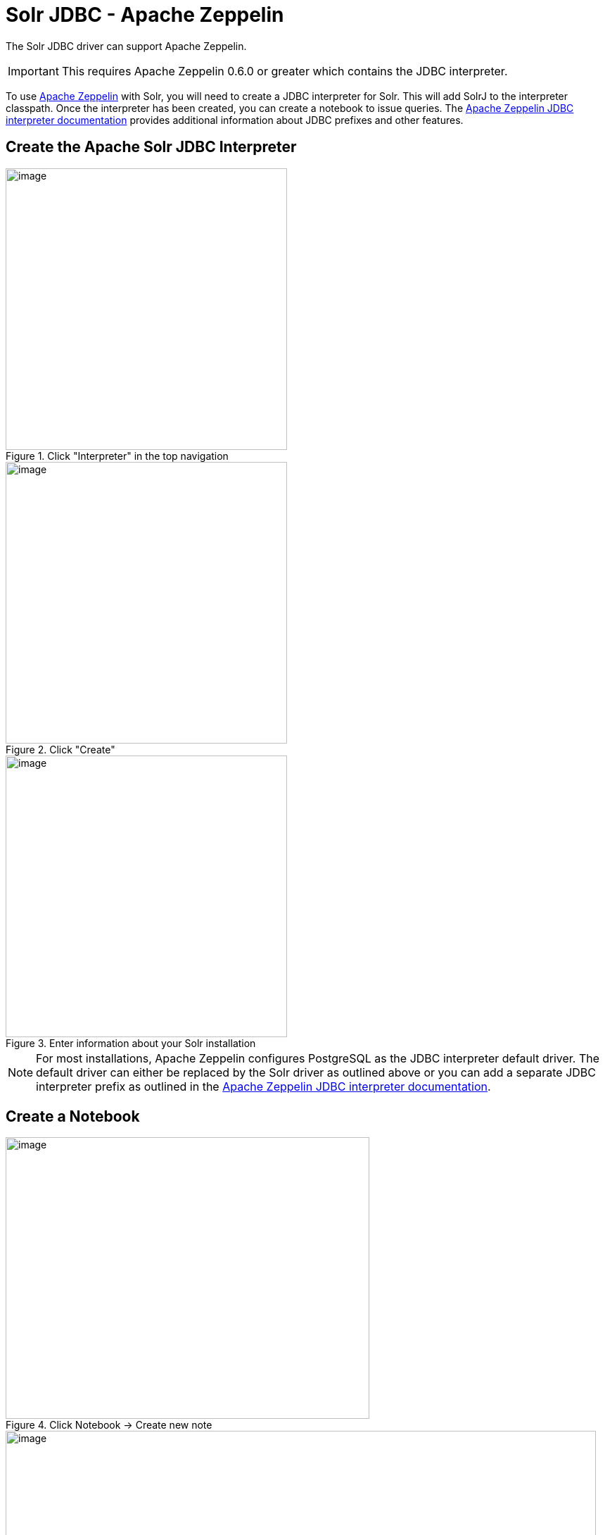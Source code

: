 = Solr JDBC - Apache Zeppelin
// Licensed to the Apache Software Foundation (ASF) under one
// or more contributor license agreements.  See the NOTICE file
// distributed with this work for additional information
// regarding copyright ownership.  The ASF licenses this file
// to you under the Apache License, Version 2.0 (the
// "License"); you may not use this file except in compliance
// with the License.  You may obtain a copy of the License at
//
//   http://www.apache.org/licenses/LICENSE-2.0
//
// Unless required by applicable law or agreed to in writing,
// software distributed under the License is distributed on an
// "AS IS" BASIS, WITHOUT WARRANTIES OR CONDITIONS OF ANY
// KIND, either express or implied.  See the License for the
// specific language governing permissions and limitations
// under the License.

The Solr JDBC driver can support Apache Zeppelin.

IMPORTANT: This requires Apache Zeppelin 0.6.0 or greater which contains the JDBC interpreter.

To use http://zeppelin.apache.org[Apache Zeppelin] with Solr, you will need to create a JDBC interpreter for Solr. This will add SolrJ to the interpreter classpath. Once the interpreter has been created, you can create a notebook to issue queries. The http://zeppelin.apache.org/docs/latest/interpreter/jdbc.html[Apache Zeppelin JDBC interpreter documentation] provides additional information about JDBC prefixes and other features.

== Create the Apache Solr JDBC Interpreter

.Click "Interpreter" in the top navigation
image::images/solr-jdbc-apache-zeppelin/zeppelin_solrjdbc_1.png[image,height=400]

.Click "Create"
image::images/solr-jdbc-apache-zeppelin/zeppelin_solrjdbc_2.png[image,height=400]

.Enter information about your Solr installation
image::images/solr-jdbc-apache-zeppelin/zeppelin_solrjdbc_3.png[image,height=400]

[NOTE]
====
For most installations, Apache Zeppelin configures PostgreSQL as the JDBC interpreter default driver. The default driver can either be replaced by the Solr driver as outlined above or you can add a separate JDBC interpreter prefix as outlined in the http://zeppelin.apache.org/docs/latest/interpreter/jdbc.html[Apache Zeppelin JDBC interpreter documentation].
====

== Create a Notebook

.Click Notebook \-> Create new note
image::images/solr-jdbc-apache-zeppelin/zeppelin_solrjdbc_4.png[image,width=517,height=400]

.Provide a name and click "Create Note"
image::images/solr-jdbc-apache-zeppelin/zeppelin_solrjdbc_5.png[image,width=839,height=400]

== Query with the Notebook

[IMPORTANT]
====
For some notebooks, the JDBC interpreter will not be bound to the notebook by default. Instructions on how to bind the JDBC interpreter to a notebook are available https://zeppelin.apache.org/docs/latest/interpreter/jdbc.html#bind-to-notebook[here].
====

.Results of Solr query
image::images/solr-jdbc-apache-zeppelin/zeppelin_solrjdbc_6.png[image,width=481,height=400]

The below code block assumes that the Apache Solr driver is setup as the default JDBC interpreter driver. If that is not the case, instructions for using a different prefix is available https://zeppelin.apache.org/docs/latest/interpreter/jdbc.html#how-to-use[here].

[source,text]
----
%jdbc
select fielda, fieldb, from test limit 10
----
